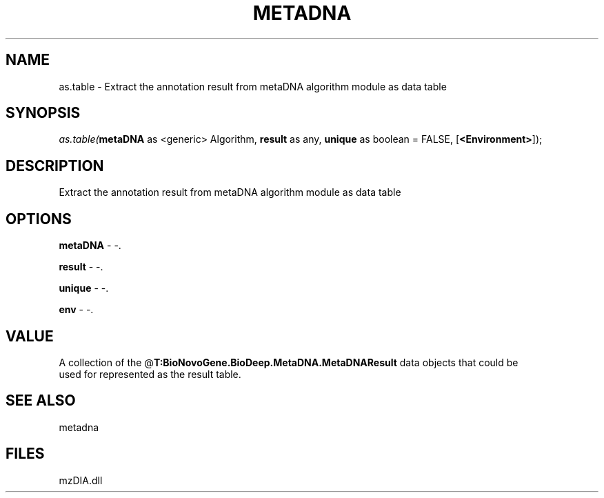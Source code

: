 .\" man page create by R# package system.
.TH METADNA 2 2000-1月 "as.table" "as.table"
.SH NAME
as.table \- Extract the annotation result from metaDNA algorithm module as data table
.SH SYNOPSIS
\fIas.table(\fBmetaDNA\fR as <generic> Algorithm, 
\fBresult\fR as any, 
\fBunique\fR as boolean = FALSE, 
[\fB<Environment>\fR]);\fR
.SH DESCRIPTION
.PP
Extract the annotation result from metaDNA algorithm module as data table
.PP
.SH OPTIONS
.PP
\fBmetaDNA\fB \fR\- -. 
.PP
.PP
\fBresult\fB \fR\- -. 
.PP
.PP
\fBunique\fB \fR\- -. 
.PP
.PP
\fBenv\fB \fR\- -. 
.PP
.SH VALUE
.PP
A collection of the @\fBT:BioNovoGene.BioDeep.MetaDNA.MetaDNAResult\fR data objects that could be
 used for represented as the result table.
.PP
.SH SEE ALSO
metadna
.SH FILES
.PP
mzDIA.dll
.PP
